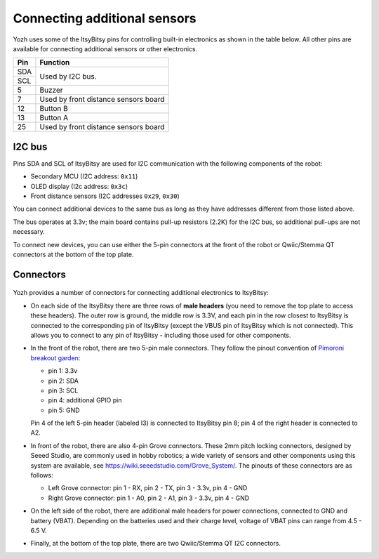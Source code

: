 Connecting additional sensors
=============================
Yozh uses some of the ItsyBitsy pins for controlling built-in electronics as
shown in the table below. All other pins are available for connecting additional
sensors or other electronics.

+--------------+--------------------------------------+
| Pin          | Function                             |
+==============+======================================+
| SDA          | Used by I2C bus.                     |
+--------------+                                      |
| SCL          |                                      |
+--------------+--------------------------------------+
| 5            |         Buzzer                       |
+--------------+--------------------------------------+
| 7            | Used by front distance sensors board |
+--------------+--------------------------------------+
| 12           | Button B                             |
+--------------+--------------------------------------+
| 13           | Button A                             |
+--------------+--------------------------------------+
| 25           | Used by front distance sensors board |
+--------------+--------------------------------------+

I2C bus
-------
Pins SDA and SCL of ItsyBitsy are used for I2C communication with the following
components of the robot:

* Secondary MCU (I2C address: ``0x11``)

* OLED display (I2c address: ``0x3c``)

* Front distance sensors (I2C addresses ``0x29``, ``0x30``)

You can connect additional devices to the same bus as long as they have addresses
different from those listed above.

The bus operates at 3.3v; the main board contains pull-up resistors (2.2K) for
the I2C bus, so additional pull-ups are not necessary.

To connect new devices, you can use either the 5-pin connectors at the front
of the robot or Qwiic/Stemma QT connectors at the bottom of the top plate.


Connectors
----------

.. figure:: ../images/connectors.png
    :alt: Connections
    :width: 100%


Yozh provides a number of connectors for connecting additional electronics to
ItsyBitsy:

* On each side of the ItsyBitsy there are three rows of **male headers** (you need
  to remove the top plate to access these headers). The outer row is ground,
  the middle row is 3.3V, and each pin in the row closest to ItsyBitsy is
  connected to the corresponding pin of ItsyBitsy (except the VBUS pin of
  ItsyBitsy which is not connected). This allows you to connect to any pin of
  ItsyBitsy - including those used for other components.

* In the front of the robot, there are two 5-pin male connectors. They follow
  the pinout convention of `Pimoroni breakout garden <https://shop.pimoroni.com/collections/breakout-garden>`__:

  - pin 1: 3.3v

  - pin 2: SDA

  - pin 3: SCL

  - pin 4: additional GPIO pin

  - pin 5: GND

  Pin 4 of the left 5-pin header (labeled I3) is connected to ItsyBitsy pin 8;
  pin 4 of  the right header is connected to A2.


* In front of the robot, there are also 4-pin Grove connectors. These 2mm pitch locking
  connectors, designed by Seeed Studio, are commonly used in hobby robotics;
  a wide variety of sensors and other components using this system are available, see
  https://wiki.seeedstudio.com/Grove_System/. The pinouts of these connectors are as follows:

  - Left Grove connector: pin 1 - RX, pin 2 - TX, pin 3 - 3.3v, pin 4 - GND

  - Right Grove connector: pin 1 - A0, pin 2 - A1, pin 3 - 3.3v, pin 4 - GND

* On the left side of the robot, there are additional male headers for power
  connections, connected to GND and battery (VBAT). Depending on the batteries
  used and their charge level, voltage of VBAT pins can range from 4.5 - 6.5 V.

* Finally, at the bottom of the top plate, there are two Qwiic/Stemma QT I2C
  connectors.
